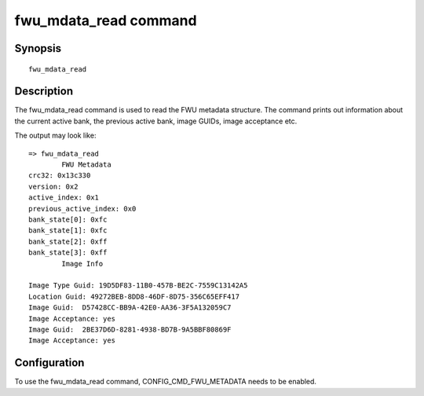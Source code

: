 .. SPDX-License-Identifier: GPL-2.0+

.. index::
   single: fwu_mdata_read (command)

fwu_mdata_read command
======================

Synopsis
--------

::

    fwu_mdata_read

Description
-----------

The fwu_mdata_read command is used to read the FWU metadata
structure. The command prints out information about the current active
bank, the previous active bank, image GUIDs, image acceptance etc.

The output may look like:

::

    => fwu_mdata_read
            FWU Metadata
    crc32: 0x13c330
    version: 0x2
    active_index: 0x1
    previous_active_index: 0x0
    bank_state[0]: 0xfc
    bank_state[1]: 0xfc
    bank_state[2]: 0xff
    bank_state[3]: 0xff
            Image Info

    Image Type Guid: 19D5DF83-11B0-457B-BE2C-7559C13142A5
    Location Guid: 49272BEB-8DD8-46DF-8D75-356C65EFF417
    Image Guid:  D57428CC-BB9A-42E0-AA36-3F5A132059C7
    Image Acceptance: yes
    Image Guid:  2BE37D6D-8281-4938-BD7B-9A5BBF80869F
    Image Acceptance: yes

Configuration
-------------

To use the fwu_mdata_read command, CONFIG_CMD_FWU_METADATA needs to be
enabled.
